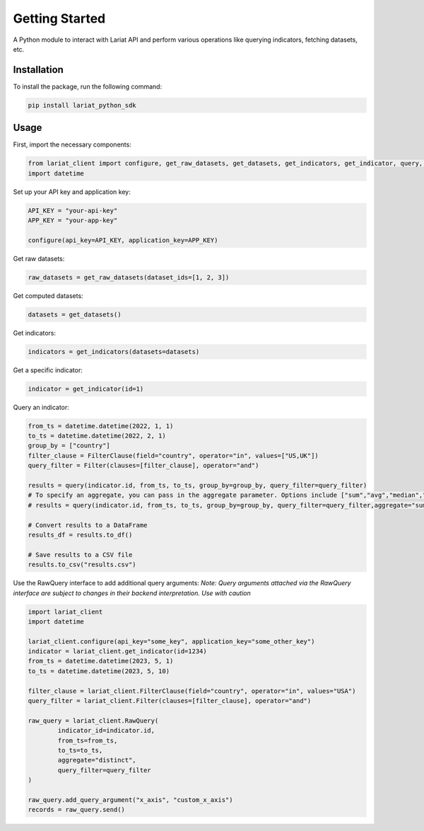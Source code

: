 Getting Started
====================

A Python module to interact with Lariat API and perform various
operations like querying indicators, fetching datasets, etc.

Installation
------------

To install the package, run the following command:

.. code:: bash

   pip install lariat_python_sdk

Usage
-----

First, import the necessary components:

.. code:: python

   from lariat_client import configure, get_raw_datasets, get_datasets, get_indicators, get_indicator, query, Filter, FilterClause
   import datetime

Set up your API key and application key:

.. code:: python

   API_KEY = "your-api-key"
   APP_KEY = "your-app-key"

   configure(api_key=API_KEY, application_key=APP_KEY)

Get raw datasets:

.. code:: python

   raw_datasets = get_raw_datasets(dataset_ids=[1, 2, 3])

Get computed datasets:

.. code:: python

   datasets = get_datasets()

Get indicators:

.. code:: python

   indicators = get_indicators(datasets=datasets)

Get a specific indicator:

.. code:: python

   indicator = get_indicator(id=1)

Query an indicator:

.. code:: python

   from_ts = datetime.datetime(2022, 1, 1)
   to_ts = datetime.datetime(2022, 2, 1)
   group_by = ["country"]
   filter_clause = FilterClause(field="country", operator="in", values=["US,UK"])
   query_filter = Filter(clauses=[filter_clause], operator="and")

   results = query(indicator.id, from_ts, to_ts, group_by=group_by, query_filter=query_filter) 
   # To specify an aggregate, you can pass in the aggregate parameter. Options include ["sum","avg","median","p75","p25","max","min","count","distinct"]
   # results = query(indicator.id, from_ts, to_ts, group_by=group_by, query_filter=query_filter,aggregate="sum") 

   # Convert results to a DataFrame
   results_df = results.to_df()

   # Save results to a CSV file
   results.to_csv("results.csv")
   
Use the RawQuery interface to add additional query arguments:
*Note: Query arguments attached via the RawQuery interface are subject to changes in their backend interpretation. Use with caution*

.. code:: python

    import lariat_client
    import datetime

    lariat_client.configure(api_key="some_key", application_key="some_other_key")
    indicator = lariat_client.get_indicator(id=1234)
    from_ts = datetime.datetime(2023, 5, 1)
    to_ts = datetime.datetime(2023, 5, 10)

    filter_clause = lariat_client.FilterClause(field="country", operator="in", values="USA")
    query_filter = lariat_client.Filter(clauses=[filter_clause], operator="and")

    raw_query = lariat_client.RawQuery(
            indicator_id=indicator.id,
            from_ts=from_ts,
            to_ts=to_ts,
            aggregate="distinct",
            query_filter=query_filter
    )

    raw_query.add_query_argument("x_axis", "custom_x_axis")
    records = raw_query.send()
